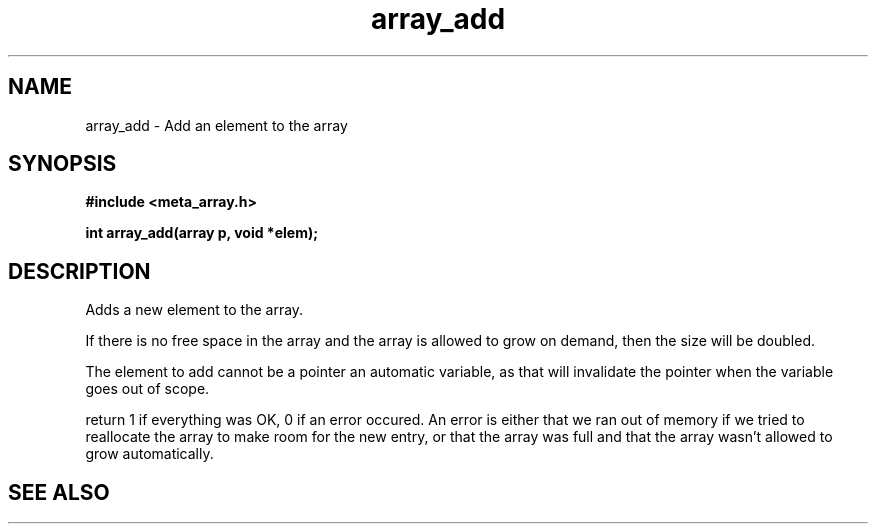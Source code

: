 .TH array_add 3 2016-01-30 "" "The Meta C Library"
.SH NAME
array_add \- Add an element to the array
.SH SYNOPSIS
.B #include <meta_array.h>
.sp
.BI "int array_add(array p, void *elem);

.SH DESCRIPTION
Adds a new element to the array.
.PP
If there is no free space in the array and the array 
is allowed to grow on demand, then the size will be
doubled. 
.PP
The element to add cannot be a pointer an automatic variable, 
as that will invalidate the pointer when the variable goes
out of scope.
.PP
return 1 if everything was OK, 0 if an error occured.
An error is either that we ran out of memory if we tried to reallocate
the array to make room for the new entry, or that the array was full
and that the array wasn't allowed to grow automatically.
.SH SEE ALSO
.Xr array_new 3
.Xr array_get 3
